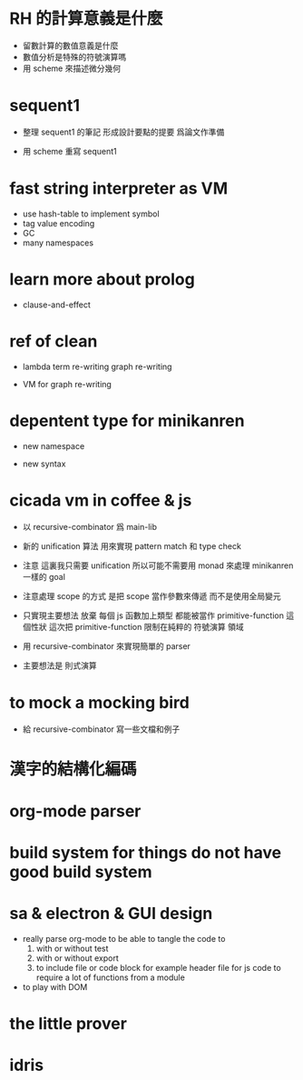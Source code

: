 * RH 的計算意義是什麼

  - 留數計算的數值意義是什麼
  - 數值分析是特殊的符號演算嗎
  - 用 scheme 來描述微分幾何

* sequent1

  - 整理 sequent1 的筆記 形成設計要點的提要 爲論文作準備

  - 用 scheme 重寫 sequent1

* fast string interpreter as VM

  - use hash-table to implement symbol
  - tag value encoding
  - GC
  - many namespaces

* learn more about prolog

  - clause-and-effect

* ref of clean

  - lambda
    term re-writing
    graph re-writing

  - VM for graph re-writing

* depentent type for minikanren

  - new namespace

  - new syntax

* cicada vm in coffee & js

  - 以 recursive-combinator 爲 main-lib

  - 新的 unification 算法
    用來實現 pattern match 和 type check

  - 注意
    這裏我只需要 unification
    所以可能不需要用 monad 來處理 minikanren 一樣的 goal

  - 注意處理 scope 的方式
    是把 scope 當作參數來傳遞
    而不是使用全局變元

  - 只實現主要想法
    放棄
    每個 js 函數加上類型 都能被當作 primitive-function
    這個性狀
    這次把 primitive-function 限制在純粹的 符號演算 領域

  - 用 recursive-combinator 來實現簡單的 parser

  - 主要想法是 則式演算

* to mock a mocking bird

  - 給 recursive-combinator 寫一些文檔和例子

* 漢字的結構化編碼

* org-mode parser

* build system for things do not have good build system

* sa & electron & GUI design

  - really parse org-mode
    to be able to tangle the code to
    1. with or without test
    2. with or without export
    3. to include file or code block
       for example header file for js code
       to require a lot of functions from a module

  - to play with DOM

* the little prover

* idris
